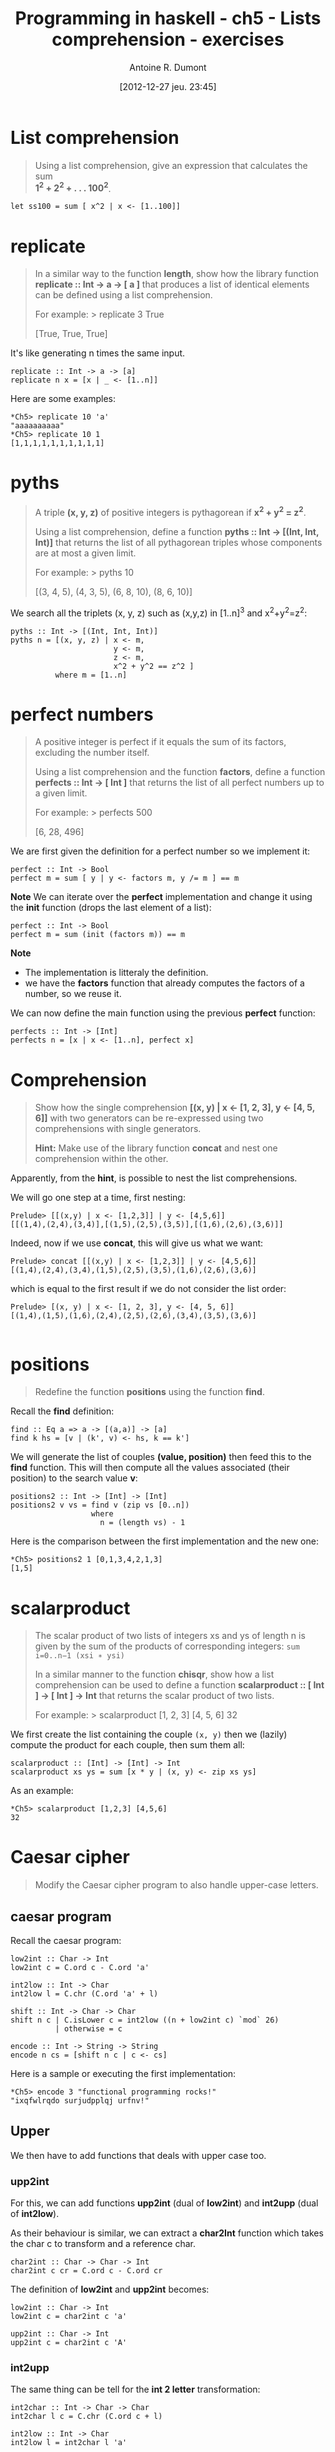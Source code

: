 #+BLOG: tony-blog
#+POSTID: 734
#+DATE: [2012-12-27 jeu. 23:45]
#+BLOG: tony-blog
#+TITLE: Programming in haskell - ch5 - Lists comprehension - exercises
#+AUTHOR: Antoine R. Dumont
#+OPTIONS:
#+TAGS: haskell, exercises, functional-programming
#+CATEGORY: haskell, exercises, functional-programming
#+DESCRIPTION: Learning haskell and solving problems using reasoning and 'repl'ing
#+STARTUP: indent
#+STARTUP: hidestars

* List comprehension
#+BEGIN_QUOTE
Using a list comprehension, give an expression that calculates the sum \\
 *1^2 + 2^2 + . . . 100^2*.
#+END_QUOTE

#+begin_src text
let ss100 = sum [ x^2 | x <- [1..100]]
#+end_src
* *replicate*
#+BEGIN_QUOTE
In a similar way to the function *length*, show how the library function \\
*replicate :: Int → a → [ a ]* that produces a list of identical elements can be defined using a list comprehension.

For example:
> replicate 3 True

[True, True, True]
#+END_QUOTE

It's like generating n times the same input.

#+begin_src text
replicate :: Int -> a -> [a]
replicate n x = [x | _ <- [1..n]]
#+end_src

Here are some examples:

#+begin_example
*Ch5> replicate 10 'a'
"aaaaaaaaaa"
*Ch5> replicate 10 1
[1,1,1,1,1,1,1,1,1,1]
#+end_example

* *pyths*
#+BEGIN_QUOTE
A triple *(x, y, z)* of positive integers is pythagorean if *x^2 + y^2 = z^2*.

Using a list comprehension, define a function *pyths :: Int → [(Int, Int, Int)]* that
returns the list of all pythagorean triples whose components are at most a given limit.

For example:
> pyths 10

[(3, 4, 5), (4, 3, 5), (6, 8, 10), (8, 6, 10)]
#+END_QUOTE

We search all the triplets (x, y, z) such as (x,y,z) in [1..n]^3 and x^2+y^2=z^2:

#+begin_src text
pyths :: Int -> [(Int, Int, Int)]
pyths n = [(x, y, z) | x <- m,
                       y <- m,
                       z <- m,
                       x^2 + y^2 == z^2 ]
          where m = [1..n]
#+end_src

* perfect numbers
#+BEGIN_QUOTE
A positive integer is perfect if it equals the sum of its factors, excluding the number itself.

Using a list comprehension and the function *factors*, define a function \\
*perfects :: Int → [ Int ]* that returns the list of all perfect numbers up to a given limit.

For example:
> perfects 500

[6, 28, 496]
#+END_QUOTE

We are first given the definition for a perfect number so we implement it:
#+begin_src text
perfect :: Int -> Bool
perfect m = sum [ y | y <- factors m, y /= m ] == m
#+end_src

*Note*
We can iterate over the *perfect* implementation and change it using the *init* function (drops the last element of a list):
#+begin_src text
perfect :: Int -> Bool
perfect m = sum (init (factors m)) == m
#+end_src

*Note*
- The implementation is litteraly the definition.
- we have the *factors* function that already computes the factors of a number, so we reuse it.

We can now define the main function using the previous *perfect* function:
#+begin_src text
perfects :: Int -> [Int]
perfects n = [x | x <- [1..n], perfect x]
#+end_src

* Comprehension
#+BEGIN_QUOTE
Show how the single comprehension *[(x, y) | x ← [1, 2, 3], y ← [4, 5, 6]]* with two
generators can be re-expressed using two comprehensions with single generators.

*Hint:*
Make use of the library function *concat* and nest one comprehension within the other.
#+END_QUOTE

Apparently, from the *hint*, is possible to nest the list comprehensions.

We will go one step at a time, first nesting:
#+begin_src text
Prelude> [[(x,y) | x <- [1,2,3]] | y <- [4,5,6]]
[[(1,4),(2,4),(3,4)],[(1,5),(2,5),(3,5)],[(1,6),(2,6),(3,6)]]
#+end_src

Indeed, now if we use *concat*, this will give us what we want:

#+begin_src text
Prelude> concat [[(x,y) | x <- [1,2,3]] | y <- [4,5,6]]
[(1,4),(2,4),(3,4),(1,5),(2,5),(3,5),(1,6),(2,6),(3,6)]
#+end_src

which is equal to the first result if we do not consider the list order:
#+begin_src text
Prelude> [(x, y) | x <- [1, 2, 3], y <- [4, 5, 6]]
[(1,4),(1,5),(1,6),(2,4),(2,5),(2,6),(3,4),(3,5),(3,6)]

#+end_src

* *positions*
#+BEGIN_QUOTE
Redefine the function *positions* using the function *find*.
#+END_QUOTE

Recall the *find* definition:

#+begin_src text
find :: Eq a => a -> [(a,a)] -> [a]
find k hs = [v | (k', v) <- hs, k == k']
#+end_src

We will generate the list of couples *(value, position)* then feed this to the *find* function.
This will then compute all the values associated (their position) to the search value *v*:

#+begin_src text
positions2 :: Int -> [Int] -> [Int]
positions2 v vs = find v (zip vs [0..n])
                  where
                    n = (length vs) - 1
#+end_src

Here is the comparison between the first implementation and the new one:
#+begin_src text
*Ch5> positions2 1 [0,1,3,4,2,1,3]
[1,5]
#+end_src

* scalarproduct
#+BEGIN_QUOTE
The scalar product of two lists of integers xs and ys of length n
is given by the sum of the products of corresponding integers:
=sum i=0..n−1 (xsi ∗ ysi)=

In a similar manner to the function *chisqr*, show how a list comprehension
can be used to define a function *scalarproduct :: [ Int ] → [ Int ] → Int*
that returns the scalar product of two lists.

For example:
> scalarproduct [1, 2, 3] [4, 5, 6]
32
#+END_QUOTE

We first create the list containing the couple =(x, y)= then we (lazily) compute the product for each couple, then sum them all:

#+begin_src text
scalarproduct :: [Int] -> [Int] -> Int
scalarproduct xs ys = sum [x * y | (x, y) <- zip xs ys]
#+end_src

As an example:

#+begin_example
*Ch5> scalarproduct [1,2,3] [4,5,6]
32
#+end_example

* Caesar cipher
#+BEGIN_QUOTE
Modify the Caesar cipher program to also handle upper-case letters.
#+END_QUOTE

** caesar program
Recall the caesar program:

#+begin_src text
low2int :: Char -> Int
low2int c = C.ord c - C.ord 'a'

int2low :: Int -> Char
int2low l = C.chr (C.ord 'a' + l)

shift :: Int -> Char -> Char
shift n c | C.isLower c = int2low ((n + low2int c) `mod` 26)
          | otherwise = c

encode :: Int -> String -> String
encode n cs = [shift n c | c <- cs]
#+end_src

Here is a sample or executing the first implementation:
#+begin_src text
*Ch5> encode 3 "functional programming rocks!"
"ixqfwlrqdo surjudpplqj urfnv!"
#+end_src
** Upper

We then have to add functions that deals with upper case too.

*** *upp2int*

For this, we can add functions *upp2int* (dual of *low2int*) and *int2upp* (dual of *int2low*).

As their behaviour is similar, we can extract a *char2Int* function which takes the char c to transform and a reference char.

#+begin_src text
char2int :: Char -> Char -> Int
char2int c cr = C.ord c - C.ord cr
#+end_src

The definition of *low2int* and *upp2int* becomes:

#+begin_src text
low2int :: Char -> Int
low2int c = char2int c 'a'

upp2int :: Char -> Int
upp2int c = char2int c 'A'
#+end_src

*** *int2upp*
The same thing can be tell for the *int 2 letter* transformation:

#+begin_src text
int2char :: Int -> Char -> Char
int2char l c = C.chr (C.ord c + l)

int2low :: Int -> Char
int2low l = int2char l 'a'

int2upp :: Int -> Char
int2upp l = int2char l 'A'
#+end_src

*** *shift*
The function *shift* evolves to add a guardian entry to check on the Upper case property of a char.
Again the behaviour is similar, only the reference char changes.

So we can extract a higher order function *shiftchar*:

#+begin_src text
shiftchar :: (Int -> Char) -> (Char -> Int) -> Int -> Char -> Char
shiftchar i2c c2i n c = i2c ((n + c2i c) `mod` 26)
#+end_src

The function *shift* becomes then:

#+begin_src text
shift :: Int -> Char -> Char
shift n c | C.isLower c = shiftchar int2low low2int n c
          | C.isUpper c = shiftchar int2upp upp2int n c
          | otherwise = c
#+end_src
*** *encode*
At last the function *encode* does not change.

*** Check
And the encoding final with upper case:

#+begin_src text
*Ch5> encode 3 "Functional programming ROCKS!"
"Ixqfwlrqdo surjudpplqj URFNV!"
#+end_src

Which is definitely the same as before but with upper letters.
** final

Here is the final result:
#+begin_src text
char2int :: Char -> Char -> Int
char2int c cr = C.ord c - C.ord cr

low2int :: Char -> Int
low2int c = char2int c 'a'

upp2int :: Char -> Int
upp2int c = char2int c 'A'

int2char :: Int -> Char -> Char
int2char l c = C.chr (C.ord c + l)

int2low :: Int -> Char
int2low l = int2char l 'a'

int2upp :: Int -> Char
int2upp l = int2char l 'A'

shiftchar :: (Int -> Char) -> (Char -> Int) -> Int -> Char -> Char
shiftchar i2c c2i n c = i2c ((n + c2i c) `mod` 26)

shift :: Int -> Char -> Char
shift n c | C.isLower c = shiftchar int2low low2int n c
          | C.isUpper c = shiftchar int2upp upp2int n c
          | otherwise = c

encode :: Int -> String -> String
encode n cs = [shift n c | c <- cs]
#+end_src

* Source
[[https://github.com/ardumont/my-haskell-lab/blob/master/src/ch5.hs][ch5.hs]]
